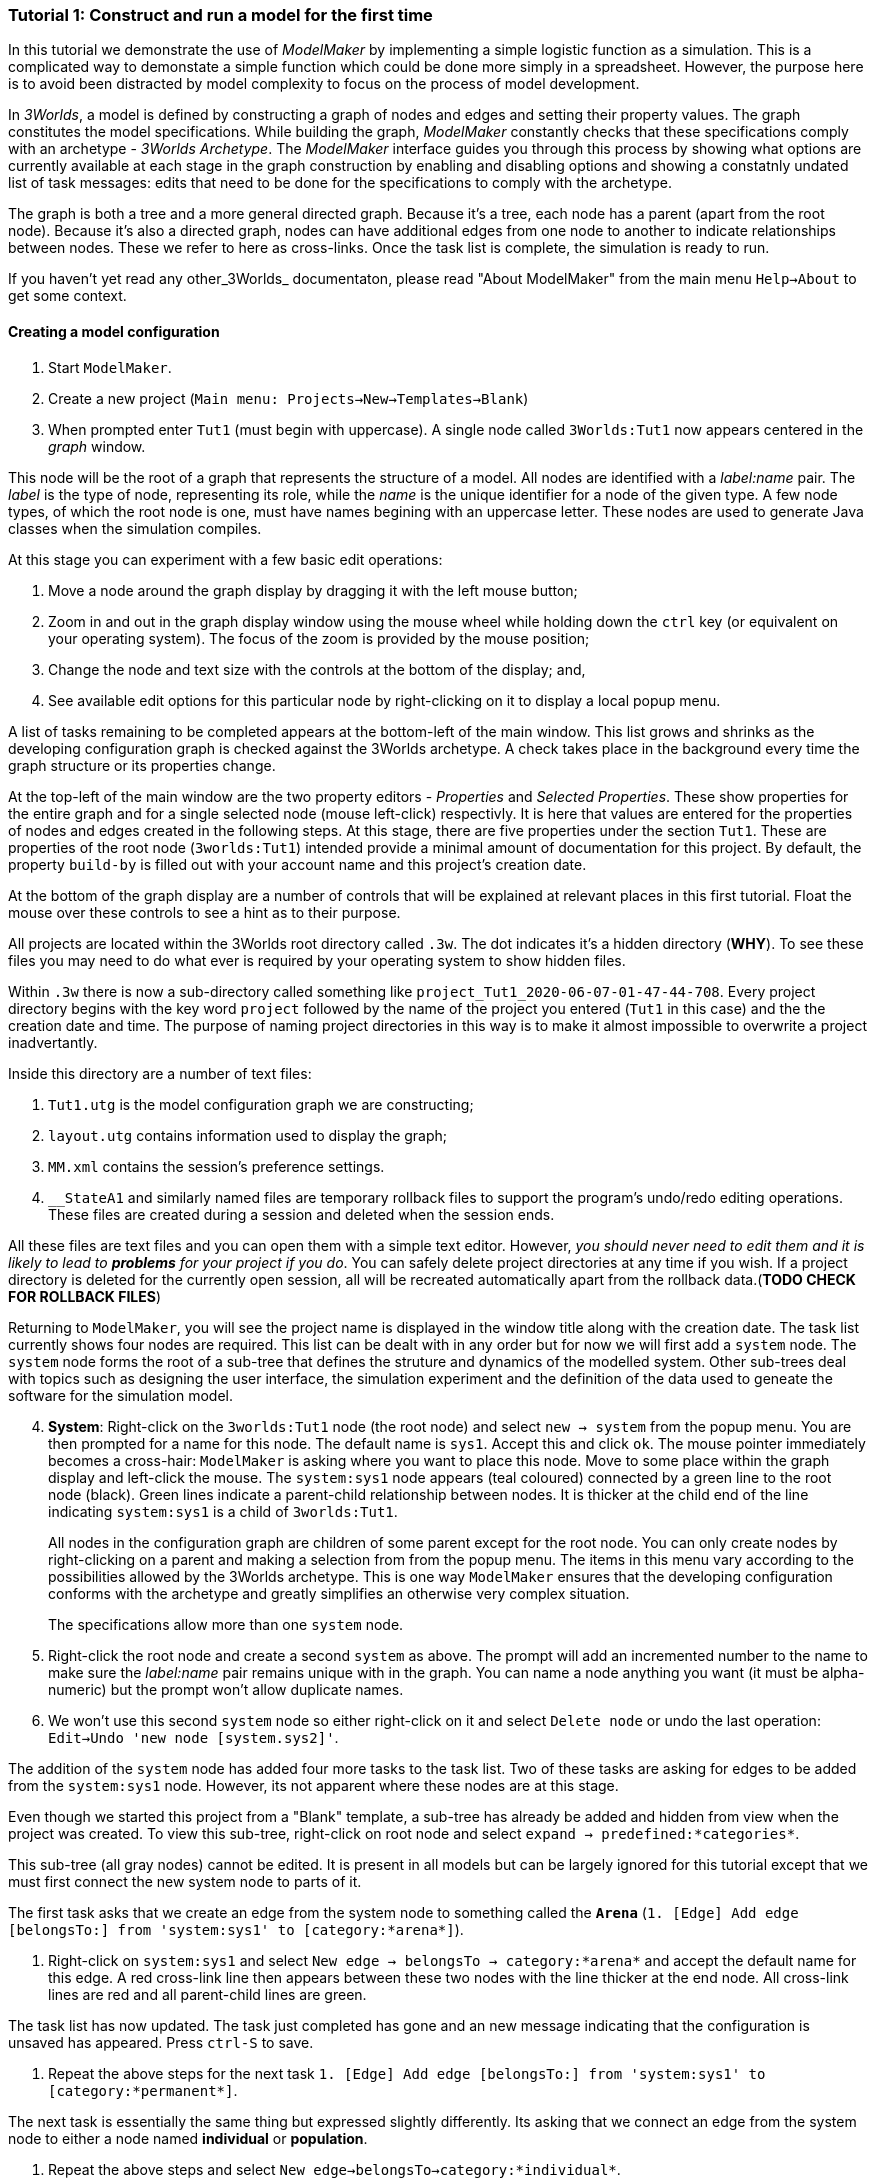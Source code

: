 === Tutorial 1: Construct and run a model for the first time

In this tutorial we demonstrate the use of _ModelMaker_ by implementing a simple logistic function as a simulation. This is a complicated way to demonstate a simple function which could be done more simply in a spreadsheet. However, the purpose here is to avoid been distracted by model complexity to focus on the process of model development. 

In _3Worlds_, a model is defined by constructing a graph of nodes and edges and setting their property values. The graph constitutes the model specifications. While building the graph, _ModelMaker_ constantly checks that these specifications comply with an archetype -  _3Worlds Archetype_. The _ModelMaker_ interface guides you through this process by showing what options are currently available at each stage in the graph construction by enabling and disabling options and showing a constatnly undated list of task messages: edits that need to be done for the specifications to comply with the archetype. 

The graph is both a tree and a more general directed graph. Because it's a tree, each node has a parent (apart from the root node). Because it's also a directed graph, nodes can have additional edges from one node to another to indicate relationships between nodes. These we refer to here as cross-links. Once the task list is complete, the simulation is ready to run.

If you haven't yet read any other_3Worlds_ documentaton, please read "About ModelMaker" from the main menu `Help->About` to get some context.

==== Creating a model configuration

. Start `ModelMaker`.
. Create a new project (`Main menu: Projects->New->Templates->Blank`)
. When prompted enter `Tut1` (must begin with uppercase). A single node called  `3Worlds:Tut1` now appears centered in the _graph_ window.

This node will be the root of a graph that represents the structure of a model. All nodes are identified with a _label:name_ pair. The _label_ is the type of node, representing its role, while the _name_ is the unique identifier for a node of the given type. A few node types, of which the root node is one, must have names begining with an uppercase letter. These nodes are used to generate Java classes when the simulation compiles.

At this stage you can experiment with a few basic edit operations:

. Move a node around the graph display by dragging it with the left mouse button;

. Zoom in and out in the graph display window using the mouse wheel while holding down the `ctrl` key (or equivalent on your operating system). The focus of the zoom is provided by the mouse position;

. Change the node and text size with the controls at the bottom of the display; and,

. See available edit options for this particular node by right-clicking on it to display a local popup menu.

A list of tasks remaining to be completed appears at the bottom-left of the main window. This list grows and shrinks as the developing configuration graph is checked against the 3Worlds archetype.  A check takes place in the background every time the graph structure or its properties change. 

At the top-left of the main window are the two property editors - _Properties_ and _Selected Properties_.  These show properties for the entire graph and for a single selected node  (mouse left-click) respectivly. It is here that values are entered for the properties of nodes and edges created in the following steps. At this stage, there are five properties under the section `Tut1`.  These are properties of the root node (`3worlds:Tut1`) intended provide a minimal amount of documentation for this project. By default, the property `build-by` is filled out with your account name and this project's creation date.

At the bottom of the graph display are a number of controls that will be explained at relevant places in this first tutorial. Float the mouse over these controls to see a hint as to their purpose.

All projects are located within the 3Worlds root directory called `.3w`. The dot indicates it’s a hidden directory (*WHY*). To see these files you may need to do what ever is required by your operating system to show hidden files. 

Within `.3w` there is now a sub-directory called something like `project_Tut1_2020-06-07-01-47-44-708`. Every project directory begins with the key word `project` followed by the name of the project you entered (`Tut1` in this case) and the the creation date and time. The purpose of naming project directories in this way is to make it almost impossible to overwrite a project inadvertantly. 

Inside this directory are a number of text files:

. `Tut1.utg` is the model configuration graph we are constructing;
. `layout.utg` contains information used to display the graph;
. `MM.xml` contains the session's preference settings.
. `__StateA1` and similarly named files are temporary rollback files to support the program's undo/redo editing operations. These files are created during a session and deleted when the session ends.  

All these files are text files and you can open them with a simple text editor. However, _you should never need to edit them and it is likely to lead to *problems* for your project if you do_. You can safely delete project directories at any time if you wish. If a project directory is deleted for the currently open session, all will be recreated automatically apart from the rollback data.(*TODO CHECK FOR ROLLBACK FILES*)

Returning to `ModelMaker`, you will see the project name is displayed in the window title along with the creation date. The task list currently shows four nodes are required. This list can be dealt with in any order but for now we will first add a `system` node. The `system` node forms the root of a sub-tree that defines the struture and dynamics of the modelled system. Other sub-trees deal with topics such as designing the user interface, the simulation experiment and the definition of the data used to geneate the software for the simulation model. 

[start=4]
. *System*: Right-click on the `3worlds:Tut1` node (the root node) and select `new -> system` from the popup menu. You are then prompted for a name for this node. The default name is `sys1`. Accept this and click `ok`. The mouse pointer immediately becomes a cross-hair: `ModelMaker` is asking where you want to place this node. Move to some place within the graph display and left-click the mouse. The `system:sys1` node appears (teal coloured) connected by a green line to the root node (black). Green lines indicate a parent-child relationship between nodes. It is thicker at the child end of the line indicating `system:sys1` is a child of `3worlds:Tut1`.

+
All nodes in the configuration graph are children of some parent except for the root node. You can only create nodes by right-clicking on a parent and making a selection from from the popup menu. The items in this menu vary according to the possibilities allowed by the 3Worlds archetype. This is one way `ModelMaker` ensures that the developing configuration conforms with the archetype and greatly simplifies an otherwise very complex situation. 

+
The specifications allow more than one `system` node.

. Right-click the root node and create a second `system` as above. The prompt will add an incremented number to the name to make sure the _label:name_ pair remains unique with in the graph. You can name a node anything you want (it must be alpha-numeric) but the prompt won't allow duplicate names.

. We won’t use this second `system` node so either right-click on it and select `Delete node` or undo the last operation: `Edit->Undo 'new node [system.sys2]'`.

The addition of the `system` node has added four more tasks to the task list. Two of these tasks are asking for edges to be added from the `system:sys1` node. However, its not apparent where these nodes are at this stage. 

Even though we started this project from a "Blank" template, a sub-tree has already be added and hidden from view when the project was created. To view this sub-tree, right-click on root node and select `expand -> predefined:*categories*`.

This sub-tree (all gray nodes) cannot be edited. It is present in all models but can be largely ignored for this tutorial except that we must first connect the new system node to parts of it.

The first task asks that we create an edge from the system node to something called the `*Arena*` (`1. [Edge] Add edge [belongsTo:] from 'system:sys1' to [category:*arena*]`).

. Right-click on `system:sys1` and select `New edge -> belongsTo -> category:*arena*` and accept the default name for this edge.  A red cross-link line then appears between these two nodes with the line thicker at the end node. All cross-link lines are red and all parent-child lines are green.

The task list has now updated. The task just completed has gone and an new message indicating that the configuration is unsaved has appeared. Press `ctrl-S` to save.

. Repeat the above steps for the next task `1. [Edge] Add edge [belongsTo:] from 'system:sys1' to [category:*permanent*]`.

The next task is essentially the same thing but expressed slightly differently. Its asking that we connect an edge from the system node to either a node named *individual* or *population*. 

. Repeat the above steps and select `New edge->belongsTo->category:*individual*`.

The meaning of these connections will be more apparent when developing more complex models. See the (*REF* for more details).

We've now finished with the `predefined` sub-tree and can hide it again to simplify the display.

. Right-click the root node and select `Collapse->predefined:*categories*. 

We now continue addressing tasks associated with the system node. These are to create the `structure` and `dynamics` sub-trees.

. *Dynamics*: In this sub-tree we create, in order, nodes called `timeLine`,`timer`, `process`, `function` and `dataTracker`. We will assume the default name is accepted in every case unless otherwise noted.

. Create a `dynamics` node as a child of `system:sys1`. All nodes that are children of `dynamics` are coloured lime green.

. Create a `timeline` from the `dynamics` node. The timeline defines the time scale type for the simulation. In the properties editor, the drop down list for the 'tmln1#scale` property shows ten differnt types are available: all of them exact subdivisions of time except for the Gregorian scale type which implements the standard Gregorian calendar. The default is `ARBITRARY` which is fine for this tutorial.

. Create a 'timer' node (child of timeline). Here an extra prompt appears asking for the class of the timer: {`ClockTimer`, `EventTime`r, `ScenarioTimer`}. Select `ClockTimer`. This class increments time by a constant step during simulation, unless the timeline uses a Gregorian scale in which case irregularites such as leap years are managed. There is now a new type of task indicating a property value for the new timer is incorrect.

. In the property editor, change both `tmr1#dt` and `tmr1#nTimeUnits` to 1. `dt` is the time unit size and `nTimeUnits` is the number of time units per simulation step. There are 22 time unit types avaiable from microseconds to millennia. The current default value of `UNSPECIFIED` is fine for this tutorial.

. Create a process node as child of `timer:tmr1`. A process is a set of computions acting on model entities. These entities are defined in the `stucture` sub-tree discussed below. Processes can be composed of any number of functions of ten different types. We need just one function to implement the logistic equation.

. Create a function node as a child of `process:p1`. After naming the function a prompt appears for the funtion type. Select the first option `ChangeState`. You cannot change the function type after the node is created. If you've made a mistake, delete the node and recreate it. The name of a function node must start with an uppercase letter. Functions directly translate into Java classes which, by convention, begin with an uppercase letter.

The logistic equation we're going to implement is x(t+1) = rx(t)(1-x(t). To view the value of x we use a dataTracker connected to `process:p1`. 

. Create a `dataTracker` node as a child of `process:p1`. _x is a scalar number so when prompted for the dataTracker type, select DM0 (zero dimensions).

_ModelMaker_ interfaces with Integrated Development Environments (IDE) such as _Eclipse_  to write code for these functions. In this tutorial, the situation is simple enough that we can just associate a code snippet with the function without the need to link to an IDE. The snippet will be inserted in the function when the simulation is compiled.

. Create a `snippet` node as a child of `function:F1`. In the property editor, locate the `snp1#code` property, click the edit button (`...`) and enter the following text:
`focalDrv.x = r*x*(1-x);`

Before creating the entity for the function to operate on, we should define the model's data: in this case it is simply r and x.

. Select the root node of the graph and create a `dataDefinition` node.

. Create `record` node as a child of `dataDefinition:dDef` and name it `par`.

. Create a `field` node as child of `record:par` and name it `r` and select its type as `Double`.

. Create another `record` as child of `dataDefinition:dDef` and name it `var`.

. Create a `field` node as child of `record:var` and name it `x` and select the type `Double`.

We can now connect the dataTracker to this field.

. From the `dataTracker` node, create an edge `trackField -> field:x`.

This is all the data we need to define. We can now deal with some of the simpler tasks before finishing off with the `structure` sub-tree of the `system`. These are the experimental design and the user interface.

. From the root node create an `experiment` node.

. From the `experiment:expt` node create a `design` node and choose `Type` when prompted. The default type is `SingleRun`.


For the user interface of the simulation model, we need some control to start/stop and pause simulations (a controller) and a time series chart of `x`. These nodes are collectivily called `widgets`. The user interface is organised into a toolbar at the top, a status bar at the bottom and any number of tabs containing widgets. We'll put the controller in the toobar and the time series chart in a tab.

. Create a `userInterface` node from the root node.

. Create a `top` noder from the `userInterface:gui` node.

. Create a 'tab' node from the  `userInterface:gui` node.

. Create a `widget` node from the `top:top` node, name it `ctrl` and select `SimpleControlWidget` from the drop-down list.

. Create a 'widget' node from the 'tab:tab1` node, name it `srsx` and select `SimpleTimeSeriesWidget` from the drop-down list.

. Create a `trackSeries` edge from `widget:srsx` to `dataTracker:trk1`. This connects the srsx widget to the `x` variable through the intervening data tracker. Data trackers work in an analogous way to real data trackers in the field. They track some environmental variable and can produce some statistical treatment of the raw data. 

You can tidy up the graph by pressing the `L` button at the bottom of the graph display.

Finally we need to build the `structure` sub-tree. 

. Do task number 3 in the task list: `3. [Node] Add node [structure:] to 'system:sys1'.` to create the root of the structure sub-tree.























However, we will ignore this for now and focus on creating the required nodes from the root. The `system` node and its sub-trees contain all concepts defined in your model. For more information on this and other node types, see the <<truereference-of-3worlds-configuration,reference>> section. 

[start=7]
. *Data definition*: Right click on the root node and select `new -> dataDefinition`, accept the default name and place it somewhere in the graph window. While there can be many `system` nodes in a configuration there can be only node of `dataDefinition` type. Hence the prompted name does not end with a number. Note also that this new node is a differnet colour. All nodes in the `dataDefinition` category are a pale red colour. 

+
Note the change in the task list. Adding `dataDefinition` did not add any more tasks to the list (but removed one – this task). The `dataDefinition` node will become the parent of all data types (records, fields and tables and their dimensions) that supply the necessary information for `ModelMaker` to make the required Java files.

. *Experiment*: Right click again on the graph root and select `new -> experiment` and proceed as before. All nodes in the `experiment` category (children of `experiment`) will be the same (gold) colour. This section of the configuration determines how the model is to run. This could be anything from a simple single run to a factorial experiment or may reference a file that contains other experimental designs.

. *User interface*: Again, right-click on the root node and create a new `userInterface` node. In this category we can design the user interface and choose the _widgets_ necessary to control the model and display results. _Widgets_ are autonomous components of a user interface that can be freely assembled to customize the user interface as required.

We now have a minimum set of children of the configuration root. You can delete, recreate or rename any of these nodes at any time, with the exception of the root node. After these edits, the main window title has a star added (unsaved). Press `ctrl-S` to save (or select `Projects -> Save`). Use `Save as...` if you want to save the project under a new name.

[start=10]
. *Cross-links*: Many nodes require information from nodes other than their children or parents. In the task list is a requirement to add an edge from experiment to system (`[Edge] Add edge [baseLine:] from 'experiment:expt' to [system:].`). To create this, right click on `experiment:expt` and select `New edge -> baseline - > system:sys1`. A red  line will appear with the name `bsln` between these two nodes. All cross-linked lines are red with the thick end of the line indicating the end node. In this case, the link can be read as "experiment:expt is the baseline for system:sys1" - *WHY I DON'T KNOW*

====
At the bottom of the graph display is a set of controls:

. The `L` button re-applies the current graph layout algorithm. The default layout function (`OrderedTree`) displays children from top to bottom in alphabetical order. The layout will not be applied to any nodes not connected to the graph root (nodes that have become isolated during editing). You can choose differnt layout methods from a node's local menu. There are 5 layout algoritms - three are specific to graphs with a single tree root and two a two are general "Spring" based layouts that make no assumption about tree structures. If a tree algorithm is chosen, the selected node becomes the root of the tree in the display. This does not change the underlying tree structure of the configuration file. 

. The `X` shows/hides the cross-link lines. As the graph becomes more crowded, you may want to hide these for clarity. 

. The `<` shows/hides the parent/child lines. Usually you want these displayed.

. The `>|` button will move any nodes isolated by either of the above two toggles to one side of the graph display.

You can zoom the graph display in and out by holding down the `ctrl` key while turning the mouse wheel. If the graph is larger than the display, you can drag it around using the mouse (left button down). Having readjusted the graph position or magnification, you can change the font or node size to suit. Whenever the layout is re-applied, there will be a small change in the horizontal position of nodes. This is just a random jiggle added to prevent vertical lines from being one on top of the other. 

. The Jitter button adds a small random displayment to the layed out nodes to help show overlapped lines and text. If this is >0, the nodes will move slightly (% of the graph display dimensions) everytime the layout operation is re-applied.

. When the mouse floats over a node, the node becomes highlighted (red). When highlighted, you can drag the node anywhere with in the display.

. If you left-click on a highlighted node, its properties will be displayed in the _Selected Properties_ tab (SPT) on the top-left of the main window. This display will show not only editable properties (if any) but any other non-editable properties there may be. 
All these control settings are automatically recorded in the project preferences file (`MM.dsl`) so when you reopen this project, its appearance will be as you left it. 
====

We will now proceed to develop the configuration by addressing all the tasks in the task list, until we have a minimal valid graph. 

[start=11]
. *Experiment design*:  Right-click on `experiment:expt` and add a new design node. In addition to the name, you will be prompted for a choice between a predefined experiment type and a file name. Choose `type`. Left-click on the new design node and look at its properties in the property editor (top-left).  The `type` property is shown there with its default value of  `singleRun`. The drop down list for this property shows that `crossFactorial` is also an option. 

[start=12]
. *Experiment time period*: Use the experiment node to add a `timePeriod` node to the graph. Once done there will appear a request to add an edge from this node to `ecology:/engine:` in the task list. However, we don’t have such a node at this time so we should move over to the `ecology` node. *SOMETHING WRONG WITH THE QUERIES HERE:*

NOTE: verbose1: [Node] system:sys1 start -1, end 1, length 1
verbose2: [Node] [NODE_QUERY_UNSATISFIED] [system:sys1=[↑3worlds:Tut1 ←experiment:expt] parameterClass=] start -1, end 1, length 1
[Specification: [mustSatisfyQuery:exclusiveCategoryCheckForSystemSpec ↑hasNode:systemSpec className=au.edu.anu.twcore.archetype.tw.ExclusiveCategoryQuery]].


. *Ecology engine*: Create an `engine` from the `ecology` node. This is the simulator that will manage executing processes at the appropriate time. 

. *Engine time line*: Select `engine` and create a new `timeLine`. The only requirement of an engine is that is has a _time line_ to define the type of _time scale_ within which the processes can be coordinated by various _time models_. Once this has been done, a bunch of new tasks appear. The default time scale type is `MONO_UNIT` and we need to select a particular unit. The task list indicates it can be anything from Microsecond to Millennium. For now, we will just choose `YEAR` for both the shortest and longest time unit. 

+
[#fig-screenshot-8]
image::tutorial1-shot8.png[align="center"]

. In the AEP, select `ecology:ecology1` category. Set the properties for longest and shortest time unit to `YEAR`. In fact, for the `MONO_UNIT` time scale, the longest and shortest units must be the same. There are many choices of time scale but they basically fall into two classes: those containing _regular_ subdivisions of time or a _Gregorian_ time scale (the usual occidental calendar), where months and years can vary in their number of days.

. *Cross-link from timePeriod to engine*: We can now create the link between these to nodes. You can only create 
a cross-link in `ModelMaker` starting with the `From` node. Right-click on `timePeriod:timePeriod1` and select 
`connect to - > periodFor - > engine:engine1`. This allows the engine to know the start and end times of the 
experiment. There are many other ways that an experiment can end and we will discuss this later. Next we need a 
process that will be executed when the model runs.

. *Ecological process*: Select the `ecology` node and create a new `process`. On this occasion we will give it the name `step`. Next we need a _time model_ to manage the `step` process.

. *Time model*: Select the `timeLine` node and create a new `timeModel`. Name it `step` as well and select `ClockTimeModel` as the model type. Save your work.

. *Property errors and other tasks*: the Task list has grown somewhat so now we will attend to a few simple things. The new time model has some invalid values. Set `dt` (the time step) to 1 (year), `nTimeUnits` to 1 (year – there can be any number of years in a step) and the `timeUnit` to  `YEAR` so it accords with the `timeLine`. The `timeLine` has a _grain_ size (could be any factor number of years); set it to 1. You can also add an edge from `process:step` to `timeModel:step` (`Connect to -> drivenBy -> timeModel:step`)

. In the AEP click on the category button next to the Search field. You’ll now see two categories of properties:
`ecology:ecology1` and `experiment:experiment1`. Click the arrow on the `experiment` category and it will expand
to show all properties of nodes in this category. Click on the edit button next to the 
`timePeriod:timePeriod1#end` property. A small dialog opens to set the end time for the experiment. Set a value of 100. 
The `y` is an abbreviation for `YEARS` which is what we have chosen in the `timeLine`.

. The `ecology` and `codeSource` trees are usually the most complicated to build. So before working on them, we will finish with the user interface. 

. To hide parts of the graph that we’re not working on (sub-trees) you can select a node and collapse all 
children of that node. Select `experiment:experiment1`, right-click and select `collapse`. You will notice that
the properties of experiment and its children have been removed from the AEP. Do the same with the 
`ecology:ecology1` node.

. *Tool bar*: right-click on `userInterface:userInterface1` and create a `ToolBarTop`.

. *Control widget*: right-click on `ToolBarTop:ToolBarTop1` and create a new widget call `controller`. Select 
`SimpleSimCtrlWidget` from the drop down list when prompted. 

. Select the `ToolBarTop:ToolBarTop1` node again and make a widget called `timer`. 
Select `timeDisplayWidgetfx` this time.

. When you run this model, widgets can appear in any arbitrary order in their containers (in this case the
 `ToolBarTop`). To prevent this and ensure the UI will have a consistent appearance, edit the `order` properties in
  the `userInterface` category for these two widgets. Make the controller 0 (the default) and the timer 1. 

. Both these widgets require a cross-link to the ecology engine. Select each widget in turn and connect them 
to the `ecology:engine1`.

+
[#fig-screenshot-9]
image::tutorial1-shot9.png[align="center"]

. Collapse the `userInterface` and `experiment` nodes, expand the `ecology` node and hide the `X` links. Tidy up the graph by reapplying the layout (L). Save your work.

We will create a minimal model in this first tutorial: a model with one process, one time model, one parameter and one state variable. The specifications provide for considerable complexity in defining multiple ecosystems, species and the various life stages they may move through. We will leave all that for another tutorial so we can focus in the procedures of model construction and deployment. However, in codeSource, we can’t avoid defining some data structures and therefore we now need some initial idea of a model. We will implement the simplest of chaos equations, the http://www.bendov.info/cours/chaos/logistic.htm[discrete-time logistic growth model]: 

_x~t+1~ = k.x~t~(1-x~t~)_

We have one parameter _k_ and one state variable _x_ that requires an initial state _x~0~ > 0_.

[start=29]
. From the `codeSource` node create a `record` named `pars` and a second `record` called `vars`. You must create a _record_ before you can make data fields. _Fields_ cannot exist outside a record definition, even, as in this case, the record contains only one field. Records can also contain _tables_ and tables can contain records _ad infinitum_.

. From `pars` create a field called `k`.

. From `vars` a field called `x`. Both will be of type `Double` by default (‘double precision’ floating point numbers). 

. From the `ecology` node, create a `partition`. Accept the default name. From `partition` create a `category` node. Again accept the default name. The use of _partitions_ and _categories_ is a simple way of defining complex relationships between data and processes. This will become clearer in later tutorials. For now, we just need one of each.

. We now define what constitutes a _driver_ (a state variable) and what is a _parameter_ for this `category`. Right-click on the category node and select `connect to - > drivers → record:vars`.

. To define the _parameters_ repeat the above but select `connect to - > parameters → record:pars`.

. Show the cross-links (`X`) and examine the edge names to be sure you haven’t selected the wrong option. If you have, just right-click on the `category` node and select `disconnect from...` to undo the error. 

. Assign the `category` to the `process`: Returning to the task list there is a requirement to connect the 
`process:step` to a `category` (or `relation`). Right click on the `process` node and select 
`connect to - > appliesTo - > category:category1`.

. Define a process _function_: The task list requires a child node of `process:step` of either 
`function` or `dataTracker`. _DataTrackers_ are a means of sending data from a `process` to a `widget` in the 
user interface or to file. They are like a virtual data logger used in field studies. They can perform quite 
complex operations just as can real data loggers. We will come to that later but for now we need to define a 
function that is run by this `process`. Right-click on `process:step` and create a new `function`. Call it 
`step` like its parent. When asked if you want a `userClassName` property, answer `no`. This is important. If 
you made a mistake, delete the node and repeat this step.

. Define the `function` _class_: There are many types of functions available in 3Worlds. We will use the 
`changeState` function. There is now a requirement in the task list that says `function:step` must have either 
a property `className` or an edge to a `functionSpec`. Having said `no` above to including a `userClassName` property, 
we now need to define a function specification. Function specifications are created in the `codeSource` category. 
Right-click on the `codeSource` node and create a new `functionSpec`, again called `step`. In the AEP you can 
see (under the `codeSource:codeSource1` category) that the function type is `ChangeState` - the default. To make 
the link between the `function:step` and the `functionSpec:step`, right click on `function:step` and select 
`connect to - > specifiedBy - > functionSpec:step`.

+
[#fig-screenshot-10]
image::tutorial1-shot10.png[align="center"]

. There are now just two tasks remaining in the task list: we need a _system_ and an _initial state_. Complete 
those two tasks by creating the required child nodes to `ecology:ecology1`.

. Collapse the `codeSource` node, hide the `X` links and reapply the layout.

. *System*:  A `system` is the thing being simulated. In our case it’s just the current and next value of `x`. The last task then, is to connect this `system` to a `category` where the system structure is defined. Complete this last task now.

.  *The configuration is now valid!* The red light next to the `check` button at the bottom left of the main window is now green and the model is ready to run.

+
[#fig-screenshot-10b]
image::tutorial1-shot10b.png[align="center"]

==== Running a model

[start=43]
. Save your work (only a saved configuration can be run) and click the `Create and run simulator` button. The simulator will now appear as a separate application. Click the run arrow (this is the `SimpleSimulationControllerWidget` that was added to the  user interface back at step 24) and the model will run for 100 years (cf step 20). The time is displayed in the timer widget (cf step 25).

+
[#fig-screenshot-11]
image::tutorial1-shot11.png[align="center"]

====
Some new files will have been created at this stage. Open a file manager and navigate to
`.3w/project_tut1<date stamp>`:

[#fig-screenshot-12]
image::tutorial1-shot12.png[align="center"]

[%autowidth]
|===

| `tut1.dsl` | the configuration file we have been developing 
| `layout.dsl` | the visualisation of tut1.dsl for display in ModelMaker
| `MM.dsl` | the project preferences
| `userProject.jar` |java source and class files generated when we reached step 42 above
| `data.jar` | any data files used by the project. Empty for this tutorial
| `simulator.jar` | a manifest of the above jars plus threeWorlds.jar and its dependencies. This is the jar that runs at step 43 above
| `local/java` | the java files and classes added to userProject.jar
| `local/runTime` | created when running the simulator for the first time
| `preferences.dsl` | preferences for the simulator – window size and position of controls etc...
| `init-default.twg` | a text file containing the starting state of all state variables. We only have one in this tutorial : `x`
| `param-default.twg` | a text file containing all parmeters. We only have one in this tutorial : `k`
|===
	
You can open the java files in a text editor (`local/java/code/tut1/ecology/*.java`) to see what `ModelMaker` has created. `Pars.java` is an implementation of the Pars record and contains the field `k`. Likewise `Vars.java` contains the field `x`. These two files are always generated by `ModelMaker`. _If you edit them in any way, your edits will be overwritten by_ `ModelMaker`. The third file, `Step.java`, is a _template_ file. We will edit this file later in https://www.eclipse.org/downloads/[eclipse] to implement the Chaos equation above. 

WARNING: Don’t try and edit in a simple text editor as `ModelMaker` will rely on https://www.eclipse.org/downloads/[eclipse] to compile and create the associated class file. In https://www.eclipse.org/downloads/[eclipse] you can edit this file as you please as long as you don’t change its  Java class.
====

You may be surprised to find there is little you can do with the simulator except run, pause, continue and reset a simulation: that is, all you can do essentially, is run the experiment and examine the results.  The one other thing you can do is pause the simulation and save the current state to a new initial state file.

*[TODO: rewrite the initial state stuff - points 44 and 45]*

Note that the contents of the initial state file are determined by the project configuration file (`tut1.dsl`). Changes to the configuration, specifically records and tables defined under the `codeSource` category, will result in changes to the initial state file. The simulator will attempt to handle this and issue warnings where differences have been encountered. You should deal with these warnings before relying on your results.

It's no use running the simulator again at the moment because we have yet to implement the chaos equation. This is were we begin writing Java code in https://www.eclipse.org/downloads/[eclipse]. 

[start=46]
. Open eclipse, create a workspace (if you have not already done so) and create a new Java project called `Chaos`. We should probably call it the same name as our 3Worlds project (`tut1`)  but at the moment it is simpler to give it a different name to distinguish between Java projects and ModelMaker projects in this tutorial. However, naming the Java and 3Worlds project the same, will help avoid confusion when you have many projects..

. We first need to add the 3Worlds libraries to the Chaos project. Right-click on the `Chaos` project and select `preferences`.

. Choose `Java Build Path` and select the `Libraries` tab.

. Open the `Add External Jars`, navigate to the `.3w` directory and include `threeWorlds.jar` and `tw-dep.jar`.

. Click `Ok` and close then `Apply` and `close`.

. **Linking `tut1` project to `Chaos` java project**: Open the `tut1` project in `ModelMaker` (if not already open).

. Select `Preferences - > Java Project - > connect`. Navigate to the workspace containing the `Chaos` project, select it and click `Open`. You will now see the main window title of `ModelMaker` has changed to indicate this link to the `Chaos` project. 

+
[#fig-screenshot-13]
image::tutorial1-shot13.png[align="center"]

+
This link will be saved in the `MM.dsl` preferences file after quitting `ModelMaker`. If you link to some directory that is not an eclipse project, you will get an error message.

. Return to https://www.eclipse.org/downloads/[eclipse], right-click on the `Chaos` project and select `Refresh`. Under the `src` directory you will now see the three java files created previously by `ModelMaker`. These were transferred when the link was set in `ModelMaker`.

. Open `Step.java`. You will see this is a `ChangeStateFunction` class (cf.  38). If you change the type of function to something other than `ChangeState` in `ModelMaker`, this file, and any changes you have made to it, will be saved under a new name called `Step.orig_0`. This is to avoid the complications of trying to move your changes to a new file (where they may not in fact be appropriate) but without losing your work. The number will increment each time this situation happens *[NOT DONE YET]* to prevent overwrites.

. Add the following code within the `changeState()` method:
+
[source,java]
----
Pars pars = (Pars) focal.parameters();
Vars current = (Vars)focal.currentState();
Vars next = (Vars)focal.nextState();
next.x(pars.k()*current.x()*(1-current.x()));
----

. Save your work. Saving your java file will ensure eclipse creates the associated class file for inclusion in the simulator.jar when you next launch it from ModelMaker.

. *Plot the output*: Before running the simulator again, a final task is to display a time series of `x`. For this we must attach a _data tracker_ to `process:step`, modify a property to indicate the data to track and add a chart widget to the UI to view the time series.

. Right-click on `process:step` and create a new `dataTracker` node. Accept the defaults in the ensuing prompts. 

. A new task message will appear asking to set a valid value for `reporting period`. Go to the AEP and enter a value of 1 for this property. For reasons of efficiency, a dataTracker can buffer the data it collects and send it to a widget in fewer time steps. 

. In the AEP display, edit the dataTracker:dataTracker_1#track property and select the only available option: `x`. *[TODO]*

. Collapse all nodes and expand the userInterface node. From this node create a new `TopLeftPanel`.

. Select the `TopLeftPanel` node and create a widget. Name it `plot` and select `timeSeriesPlotWidgetfx` from 
the available list. You can add as many widgets as you like to a panel. Each will appear in its own tab.
There are 6 regions of the Simulator window where widgets can be placed: four panels (for large widgets): `TopLeftPanel`, `TopRightPanel`,
`BottomLeftPanel` and `BottomRightPanel`; and two toolbars (for small widgets): `ToolBarTop` and 
`ToolBarBottom`. This seems a good compromise between flexibility and ease of use.

. A new task message appears indicating this node must be connected to an `engine` node. This is to provide state
information from the `engine` to the `widget` so that, for example, the plot will be cleared when the engine is
reset (by the controller widget).

. We also need to connect to the `dataTracker`. This is not mandatory *[TODO WHY?]*, but nothing will show 
unless this is done. Right-click on the plot node and select `connect to -> channelListener - > dataTracker:dataTracker1`.

. Save your work and run the simulator. *[TODO screen capture]*




